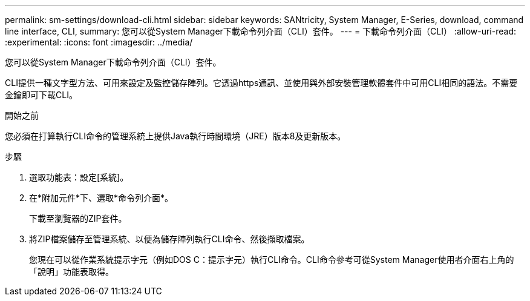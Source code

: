 ---
permalink: sm-settings/download-cli.html 
sidebar: sidebar 
keywords: SANtricity, System Manager, E-Series, download, command line interface, CLI, 
summary: 您可以從System Manager下載命令列介面（CLI）套件。 
---
= 下載命令列介面（CLI）
:allow-uri-read: 
:experimental: 
:icons: font
:imagesdir: ../media/


[role="lead"]
您可以從System Manager下載命令列介面（CLI）套件。

CLI提供一種文字型方法、可用來設定及監控儲存陣列。它透過https通訊、並使用與外部安裝管理軟體套件中可用CLI相同的語法。不需要金鑰即可下載CLI。

.開始之前
您必須在打算執行CLI命令的管理系統上提供Java執行時間環境（JRE）版本8及更新版本。

.步驟
. 選取功能表：設定[系統]。
. 在*附加元件*下、選取*命令列介面*。
+
下載至瀏覽器的ZIP套件。

. 將ZIP檔案儲存至管理系統、以便為儲存陣列執行CLI命令、然後擷取檔案。
+
您現在可以從作業系統提示字元（例如DOS C：提示字元）執行CLI命令。CLI命令參考可從System Manager使用者介面右上角的「說明」功能表取得。


